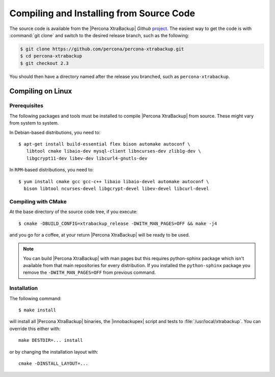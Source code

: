 .. _compiling_xtrabackup:

===========================================
 Compiling and Installing from Source Code
===========================================

The source code is available from the |Percona XtraBackup| *Github* `project <https://github.com/percona/percona-xtrabackup>`_. The easiest way to get the code is with :command:`git clone` and switch to the desired release branch, such as the following: 

.. code-block:: bash

  $ git clone https://github.com/percona/percona-xtrabackup.git
  $ cd percona-xtrabackup
  $ git checkout 2.3

You should then have a directory named after the release you branched, such as ``percona-xtrabackup``.

Compiling on Linux
==================

Prerequisites
-------------

The following packages and tools must be installed to compile |Percona XtraBackup| from source. These might vary from system to system.

In Debian-based distributions, you need to: ::

 $ apt-get install build-essential flex bison automake autoconf \
    libtool cmake libaio-dev mysql-client libncurses-dev zlib1g-dev \
    libgcrypt11-dev libev-dev libcurl4-gnutls-dev


In ``RPM``-based distributions, you need to: ::
 
  $ yum install cmake gcc gcc-c++ libaio libaio-devel automake autoconf \
    bison libtool ncurses-devel libgcrypt-devel libev-devel libcurl-devel

Compiling with CMake
--------------------

At the base directory of the source code tree, if you execute: ::

  $ cmake -DBUILD_CONFIG=xtrabackup_release -DWITH_MAN_PAGES=OFF && make -j4

and you go for a coffee, at your return |Percona XtraBackup| will be ready to be used.

.. note:: 

  You can build |Percona XtraBackup| with man pages but this requires python-sphinx package which isn't available from that main repositories for every distribution. If you installed the ``python-sphinx`` package you remove the ``-DWITH_MAN_PAGES=OFF`` from previous command.

Installation
------------

The following command: ::

  $ make install

will install all |Percona XtraBackup| binaries, the |innobackupex| script and tests to :file:`/usr/local/xtrabackup`. You can override this either with: :: 
  
  make DESTDIR=... install

or by changing the installation layout with: :: 

 cmake -DINSTALL_LAYOUT=...

